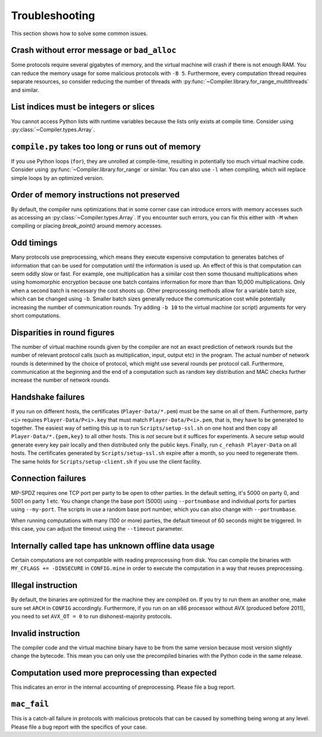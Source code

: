 .. _troubleshooting:

Troubleshooting
---------------

This section shows how to solve some common issues.


Crash without error message or ``bad_alloc``
~~~~~~~~~~~~~~~~~~~~~~~~~~~~~~~~~~~~~~~~~~~~

Some protocols require several gigabytes of memory, and the virtual
machine will crash if there is not enough RAM. You can reduce the
memory usage for some malicious protocols with ``-B 5``.
Furthermore, every computation thread requires
separate resources, so consider reducing the number of threads with
:py:func:`~Compiler.library.for_range_multithreads` and similar.


List indices must be integers or slices
~~~~~~~~~~~~~~~~~~~~~~~~~~~~~~~~~~~~~~~

You cannot access Python lists with runtime variables because the
lists only exists at compile time. Consider using
:py:class:`~Compiler.types.Array`.


``compile.py`` takes too long or runs out of memory
~~~~~~~~~~~~~~~~~~~~~~~~~~~~~~~~~~~~~~~~~~~~~~~~~~~

If you use Python loops (``for``), they are unrolled at compile-time,
resulting in potentially too much virtual machine code. Consider using
:py:func:`~Compiler.library.for_range` or similar. You can also use
``-l`` when compiling, which will replace simple loops by an optimized
version.


Order of memory instructions not preserved
~~~~~~~~~~~~~~~~~~~~~~~~~~~~~~~~~~~~~~~~~~

By default, the compiler runs optimizations that in some corner case
can introduce errors with memory accesses such as accessing an
:py:class:`~Compiler.types.Array`. If you encounter such errors, you
can fix this either  with ``-M`` when compiling or placing
`break_point()` around memory accesses.


Odd timings
~~~~~~~~~~~

Many protocols use preprocessing, which means they execute expensive
computation to generates batches of information that can be used for
computation until the information is used up. An effect of this is
that computation can seem oddly slow or fast. For example, one
multiplication has a similar cost then some thousand multiplications
when using homomorphic encryption because one batch contains
information for more than than 10,000 multiplications. Only when a
second batch is necessary the cost shoots up. Other preprocessing
methods allow for a variable batch size, which can be changed using
``-b``. Smaller batch sizes generally reduce the communication cost
while potentially increasing the number of communication rounds. Try
adding ``-b 10`` to the virtual machine (or script) arguments for very
short computations.


Disparities in round figures
~~~~~~~~~~~~~~~~~~~~~~~~~~~~

The number of virtual machine rounds given by the compiler are not an
exact prediction of network rounds but the number of relevant protocol
calls (such as multiplication, input, output etc) in the program. The
actual number of network rounds is determined by the choice of
protocol, which might use several rounds per protocol
call. Furthermore, communication at the beginning and the end of a
computation such as random key distribution and MAC checks further
increase the number of network rounds.


Handshake failures
~~~~~~~~~~~~~~~~~~

If you run on different hosts, the certificates
(``Player-Data/*.pem``) must be the same on all of them. Furthermore,
party ``<i>`` requires ``Player-Data/P<i>.key`` that must match
``Player-Data/P<i>.pem``, that is, they have to be generated to
together.  The easiest way of setting this up is to run
``Scripts/setup-ssl.sh`` on one host and then copy all
``Player-Data/*.{pem,key}`` to all other hosts. This is *not* secure
but it suffices for experiments. A secure setup would generate every
key pair locally and then distributed only the public keys.  Finally,
run ``c_rehash Player-Data`` on all hosts. The certificates generated
by ``Scripts/setup-ssl.sh`` expire after a month, so you need to
regenerate them. The same holds for ``Scripts/setup-client.sh`` if you
use the client facility.


Connection failures
~~~~~~~~~~~~~~~~~~~

MP-SPDZ requires one TCP port per party to be open to other
parties. In the default setting, it's 5000 on party 0, and
5001 on party 1 etc. You change change the base port (5000) using
``--portnumbase`` and individual ports for parties using
``--my-port``. The scripts in use a random base port number, which you
can also change with ``--portnumbase``.

When running computations with many (100 or more) parties, the default
timeout of 60 seconds might be triggered. In this case, you can adjust
the timeout using the ``--timeout`` parameter.


Internally called tape has unknown offline data usage
~~~~~~~~~~~~~~~~~~~~~~~~~~~~~~~~~~~~~~~~~~~~~~~~~~~~~

Certain computations are not compatible with reading preprocessing
from disk. You can compile the binaries with ``MY_CFLAGS +=
-DINSECURE`` in ``CONFIG.mine`` in order to execute the computation in
a way that reuses preprocessing.


Illegal instruction
~~~~~~~~~~~~~~~~~~~

By default, the binaries are optimized for the machine they are
compiled on. If you try to run them an another one, make sure set
``ARCH`` in ``CONFIG`` accordingly. Furthermore, if you run on an x86
processor without AVX (produced before 2011), you need to set
``AVX_OT = 0`` to run dishonest-majority protocols.


Invalid instruction
~~~~~~~~~~~~~~~~~~~

The compiler code and the virtual machine binary have to be from the
same version because most version slightly change the bytecode. This
mean you can only use the precompiled binaries with the Python code in
the same release.


Computation used more preprocessing than expected
~~~~~~~~~~~~~~~~~~~~~~~~~~~~~~~~~~~~~~~~~~~~~~~~~

This indicates an error in the internal accounting of
preprocessing. Please file a bug report.


``mac_fail``
~~~~~~~~~~~~

This is a catch-all failure in protocols with malicious protocols that
can be caused by something being wrong at any level. Please file a bug
report with the specifics of your case.

